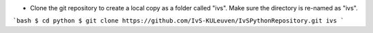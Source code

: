 * Clone the git repository to create a local copy as a folder called "ivs". Make sure the directory is re-named as "ivs".

```bash
$ cd python
$ git clone https://github.com/IvS-KULeuven/IvSPythonRepository.git ivs
```